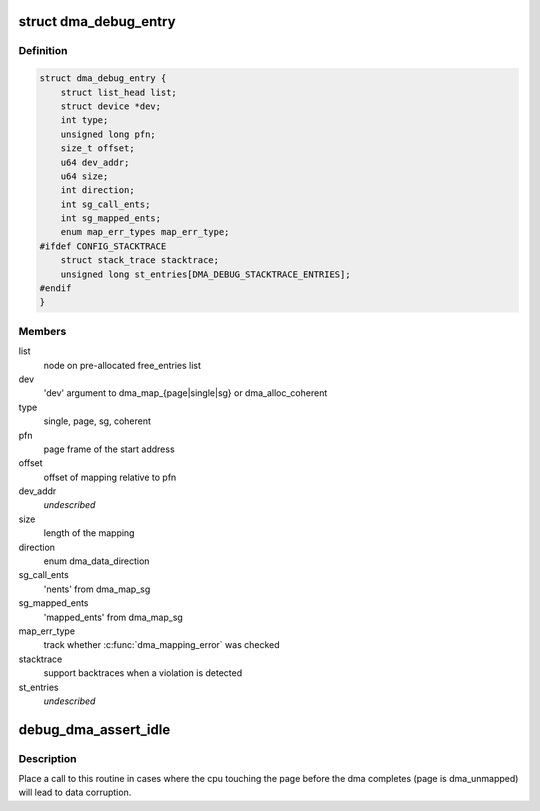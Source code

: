 .. -*- coding: utf-8; mode: rst -*-
.. src-file: kernel/dma/debug.c

.. _`dma_debug_entry`:

struct dma_debug_entry
======================

.. c:type:: struct dma_debug_entry

    track a dma_map\* or dma_alloc_coherent mapping

.. _`dma_debug_entry.definition`:

Definition
----------

.. code-block:: c

    struct dma_debug_entry {
        struct list_head list;
        struct device *dev;
        int type;
        unsigned long pfn;
        size_t offset;
        u64 dev_addr;
        u64 size;
        int direction;
        int sg_call_ents;
        int sg_mapped_ents;
        enum map_err_types map_err_type;
    #ifdef CONFIG_STACKTRACE
        struct stack_trace stacktrace;
        unsigned long st_entries[DMA_DEBUG_STACKTRACE_ENTRIES];
    #endif
    }

.. _`dma_debug_entry.members`:

Members
-------

list
    node on pre-allocated free_entries list

dev
    'dev' argument to dma_map_{page\|single\|sg} or dma_alloc_coherent

type
    single, page, sg, coherent

pfn
    page frame of the start address

offset
    offset of mapping relative to pfn

dev_addr
    *undescribed*

size
    length of the mapping

direction
    enum dma_data_direction

sg_call_ents
    'nents' from dma_map_sg

sg_mapped_ents
    'mapped_ents' from dma_map_sg

map_err_type
    track whether \ :c:func:`dma_mapping_error`\  was checked

stacktrace
    support backtraces when a violation is detected

st_entries
    *undescribed*

.. _`debug_dma_assert_idle`:

debug_dma_assert_idle
=====================

.. c:function:: void debug_dma_assert_idle(struct page *page)

    assert that a page is not undergoing dma

    :param page:
        page to lookup in the dma_active_cacheline tree
    :type page: struct page \*

.. _`debug_dma_assert_idle.description`:

Description
-----------

Place a call to this routine in cases where the cpu touching the page
before the dma completes (page is dma_unmapped) will lead to data
corruption.

.. This file was automatic generated / don't edit.

